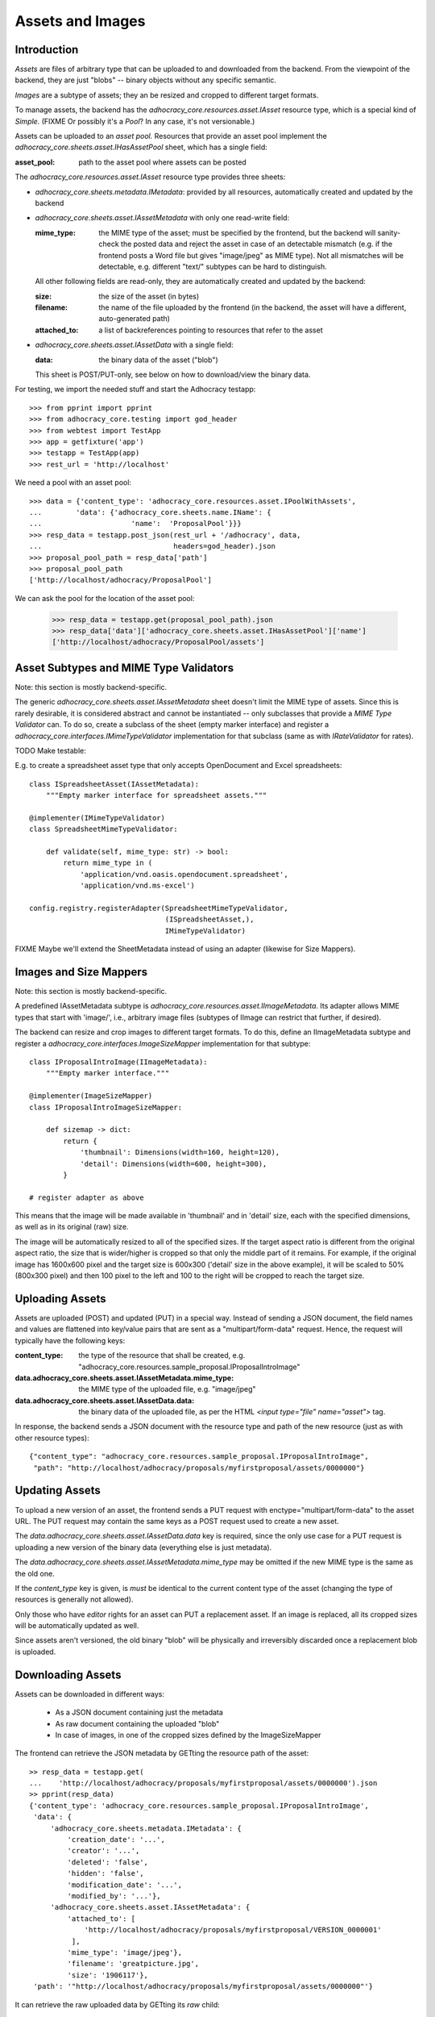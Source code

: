 Assets and Images
=================

Introduction
------------

*Assets* are files of arbitrary type that can be uploaded to and downloaded
from the backend. From the viewpoint of the backend, they are just "blobs"
-- binary objects without any specific semantic.

*Images* are a subtype of assets; they an be resized and cropped to
different target formats.

To manage assets, the backend has the `adhocracy_core.resources.asset.IAsset`
resource type, which is a special kind of *Simple.* (FIXME Or possibly it's a
*Pool*? In any case, it's not versionable.)

Assets can be uploaded to an *asset pool.* Resources that provide an asset
pool implement the `adhocracy_core.sheets.asset.IHasAssetPool` sheet, which
has a single field:

:asset_pool: path to the asset pool where assets can be posted

The `adhocracy_core.resources.asset.IAsset` resource type provides three
sheets:

* `adhocracy_core.sheets.metadata.IMetadata`: provided by all resources,
  automatically created and updated by the backend
* `adhocracy_core.sheets.asset.IAssetMetadata` with only one read-write field:

  :mime_type: the MIME type of the asset; must be specified by the frontend,
      but the backend will sanity-check the posted data and reject the asset
      in case of an detectable mismatch (e.g. if the frontend posts a Word file
      but gives "image/jpeg" as MIME type). Not all mismatches will be
      detectable, e.g. different "text/" subtypes can be hard to distinguish.

  All other following fields are read-only, they are automatically created and
  updated by the backend:

  :size: the size of the asset (in bytes)
  :filename: the name of the file uploaded by the frontend (in the backend,
      the asset will have a different, auto-generated path)
  :attached_to: a list of backreferences pointing to resources that refer
      to the asset

* `adhocracy_core.sheets.asset.IAssetData` with a single field:

  :data: the binary data of the asset ("blob")

  This sheet is POST/PUT-only, see below on how to download/view the binary
  data.

For testing, we import the needed stuff and start the Adhocracy testapp::

    >>> from pprint import pprint
    >>> from adhocracy_core.testing import god_header
    >>> from webtest import TestApp
    >>> app = getfixture('app')
    >>> testapp = TestApp(app)
    >>> rest_url = 'http://localhost'

We need a pool with an asset pool::

    >>> data = {'content_type': 'adhocracy_core.resources.asset.IPoolWithAssets',
    ...        'data': {'adhocracy_core.sheets.name.IName': {
    ...                     'name':  'ProposalPool'}}}
    >>> resp_data = testapp.post_json(rest_url + '/adhocracy', data,
    ...                               headers=god_header).json
    >>> proposal_pool_path = resp_data['path']
    >>> proposal_pool_path
    ['http://localhost/adhocracy/ProposalPool']

We can ask the pool for the location of the asset pool:

    >>> resp_data = testapp.get(proposal_pool_path).json
    >>> resp_data['data']['adhocracy_core.sheets.asset.IHasAssetPool']['name']
    ['http://localhost/adhocracy/ProposalPool/assets']

Asset Subtypes and MIME Type Validators
---------------------------------------

Note: this section is mostly backend-specific.

The generic `adhocracy_core.sheets.asset.IAssetMetadata` sheet doesn't limit
the MIME type of assets. Since this is rarely desirable, it is considered
abstract and cannot be instantiated -- only subclasses that provide a *MIME
Type Validator* can. To do so, create a subclass of the sheet (empty marker
interface) and register a `adhocracy_core.interfaces.IMimeTypeValidator`
implementation for that subclass (same as with `IRateValidator` for rates).

TODO Make testable:

E.g. to create a spreadsheet asset type that only accepts OpenDocument and
Excel spreadsheets::

    class ISpreadsheetAsset(IAssetMetadata):
        """Empty marker interface for spreadsheet assets."""

    @implementer(IMimeTypeValidator)
    class SpreadsheetMimeTypeValidator:

        def validate(self, mime_type: str) -> bool:
            return mime_type in (
                'application/vnd.oasis.opendocument.spreadsheet',
                'application/vnd.ms-excel')

    config.registry.registerAdapter(SpreadsheetMimeTypeValidator,
                                    (ISpreadsheetAsset,),
                                    IMimeTypeValidator)

FIXME Maybe we'll extend the SheetMetadata instead of using an adapter
(likewise for Size Mappers).

Images and Size Mappers
-----------------------

Note: this section is mostly backend-specific.

A predefined IAssetMetadata subtype is
`adhocracy_core.resources.asset.IImageMetadata`. Its adapter allows MIME
types that start with 'image/', i.e., arbitrary image files (subtypes of
IImage can restrict that further, if desired).

The backend can resize and crop images to different target formats. To do
this, define an IImageMetadata subtype and register a
`adhocracy_core.interfaces.ImageSizeMapper` implementation for that
subtype::

    class IProposalIntroImage(IImageMetadata):
        """Empty marker interface."""

    @implementer(ImageSizeMapper)
    class IProposalIntroImageSizeMapper:

        def sizemap -> dict:
            return {
                'thumbnail': Dimensions(width=160, height=120),
                'detail': Dimensions(width=600, height=300),
            }

    # register adapter as above

This means that the image will be made available in 'thumbnail' and in
'detail' size, each with the specified dimensions, as well as in its original
(raw) size.

The image will be automatically resized to all of the specified sizes. If
the target aspect ratio is different from the original aspect ratio, the size
that is wider/higher is cropped so that only the middle part of it remains.
For example, if the original image has 1600x600 pixel and the target size is
600x300 ('detail' size in the above example), it will be scaled to 50%
(800x300 pixel) and then 100 pixel to the left and 100 to the right will be
cropped to reach the target size.

Uploading Assets
----------------

Assets are uploaded (POST) and updated (PUT) in a special way. Instead of
sending a JSON document, the field names and values are flattened into
key/value pairs that are sent as a "multipart/form-data" request. Hence, the
request will typically have the following keys:

:content_type: the type of the resource that shall be created, e.g.
    "adhocracy_core.resources.sample_proposal.IProposalIntroImage"
:data.adhocracy_core.sheets.asset.IAssetMetadata.mime_type: the MIME type of
    the uploaded file, e.g. "image/jpeg"
:data.adhocracy_core.sheets.asset.IAssetData.data: the binary data of the
    uploaded file, as per the HTML `<input type="file" name="asset">` tag.

In response, the backend sends a JSON document with the resource type and
path of the new resource (just as with other resource types)::

    {"content_type": "adhocracy_core.resources.sample_proposal.IProposalIntroImage",
     "path": "http://localhost/adhocracy/proposals/myfirstproposal/assets/0000000"}

Updating Assets
---------------

To upload a new version of an asset, the frontend sends a PUT request with
enctype="multipart/form-data" to the asset URL. The PUT request may contain
the same keys as a POST request used to create a new asset.

The `data.adhocracy_core.sheets.asset.IAssetData.data` key is required,
since the only use case for a PUT request is uploading a new version of the
binary data (everything else is just metadata).

The `data.adhocracy_core.sheets.asset.IAssetMetadata.mime_type` may be
omitted if the new MIME type is the same as the old one.

If the `content_type` key is given, is *must* be identical to the current
content type of the asset (changing the type of resources is generally not
allowed).

Only those who have *editor* rights for an asset can PUT a replacement asset.
If an image is replaced, all its cropped sizes will be automatically
updated as well.

Since assets aren't versioned, the old binary "blob" will be physically and
irreversibly discarded once a replacement blob is uploaded.

Downloading Assets
------------------

Assets can be downloaded in different ways:

  * As a JSON document containing just the metadata
  * As raw document containing the uploaded "blob"
  * In case of images, in one of the cropped sizes defined by the
    ImageSizeMapper

The frontend can retrieve the JSON metadata by GETting the resource path of
the asset::

    >> resp_data = testapp.get(
    ...    'http://localhost/adhocracy/proposals/myfirstproposal/assets/0000000').json
    >> pprint(resp_data)
    {'content_type': 'adhocracy_core.resources.sample_proposal.IProposalIntroImage',
     'data': {
         'adhocracy_core.sheets.metadata.IMetadata': {
             'creation_date': '...',
             'creator': '...',
             'deleted': 'false',
             'hidden': 'false',
             'modification_date': '...',
             'modified_by': '...'},
         'adhocracy_core.sheets.asset.IAssetMetadata': {
             'attached_to': [
                 'http://localhost/adhocracy/proposals/myfirstproposal/VERSION_0000001'
              ],
             'mime_type': 'image/jpeg'},
             'filename': 'greatpicture.jpg',
             'size': '1906117'},
     'path': '"http://localhost/adhocracy/proposals/myfirstproposal/assets/0000000"'}

It can retrieve the raw uploaded data by GETting its `raw` child::

    >> resp_data = testapp.get(
    ...    'http://localhost/adhocracy/proposals/myfirstproposal/assets/0000000/raw').json
    >> resp_data["content_type"]
    'image/jpeg'

In case of images, it can retrieve the image in one of the predefined
cropped sizes by asking for one of the keys defined by the ImageSizeMapper as
child element::

    >> resp_data = testapp.get(
    ...    'http://localhost/adhocracy/proposals/myfirstproposal/assets/0000000/thumbnail').json
    >> resp_data["content_type"]
    'image/jpeg'

Deleting and Hiding Assets
--------------------------

Assets can be deleted or censored ("hidden") in the usual way, see
:ref:`deletion`. In contrast to deletion or hiding of normal resource,
asset deletion/hiding will however physically discard the binary "blob",
so it's not really reversible.

It is possible to undelete or unhide a deleted/hidden asset,
but the "raw" view and any alternative sizes defined for images will be empty
until a replacement blob is uploaded.

FIXME Settle with product owner whether this is the desired behavior.

Referring to Assets
-------------------

Sheets can have fields that refer to assets of a specific type. This is done
in the usual way be setting the type of the field to `Reference` (to refer
to a single asset) or `UniqueReferences` (to refer to a list of assets) and
defining a suitable `reftype` (e.g. with `target_isheet =
IProposalIntroImage`).
